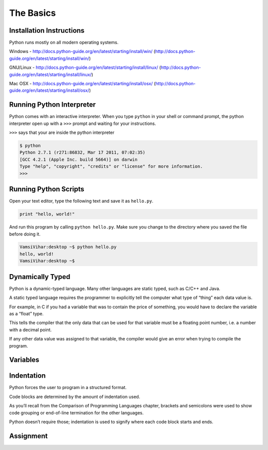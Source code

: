.. highlight:: python
    :linenothreshold: 0


The Basics
===========



Installation Instructions
-------------------------
Python runs mostly on all modern operating systems.

Windows - http://docs.python-guide.org/en/latest/starting/install/win/
(http://docs.python-guide.org/en/latest/starting/install/win/)


GNU/Linux - http://docs.python-guide.org/en/latest/starting/install/linux/
(http://docs.python-guide.org/en/latest/starting/install/linux/)


Mac OSX - http://docs.python-guide.org/en/latest/starting/install/osx/
(http://docs.python-guide.org/en/latest/starting/install/osx/)




Running Python Interpreter
--------------------------

Python comes with an interactive interpreter. When you type ``python`` in your
shell or command prompt, the python interpreter open up with a ``>>>``
prompt and waiting for your instructions.

``>>>`` says that your are inside the python interpreter


.. code-block:: python

    $ python
    Python 2.7.1 (r271:86832, Mar 17 2011, 07:02:35)
    [GCC 4.2.1 (Apple Inc. build 5664)] on darwin
    Type "help", "copyright", "credits" or "license" for more information.
    >>>



Running Python Scripts
----------------------

Open your text editor, type the following text and save it as ``hello.py``.

.. code-block:: python

    print "hello, world!"

And run this program by calling ``python hello.py``. Make sure you change to
the directory where you saved the file before doing it.

.. code-block:: python

    VamsiVihar:desktop ~$ python hello.py
    hello, world!
    VamsiVihar:desktop ~$




Dynamically Typed
-----------------
Python is a dynamic-typed language. Many other languages are static typed, such as C/C++ and Java.

A static typed language requires the programmer to explicitly tell the computer what type of “thing” each data value is.

For example, in C if you had a variable that was to contain the price of something, you would have to declare the variable as a “float” type.

This tells the compiler that the only data that can be used for that variable must be a floating point number, i.e. a number with a decimal point.

If any other data value was assigned to that variable, the compiler would give an error when trying to compile the program.


Variables
---------


Indentation
-----------
Python forces the user to program in a structured format.


Code blocks are determined by the amount of indentation used.


As you’ll recall from the Comparison of Programming Languages chapter, brackets and semicolons were used to show code grouping or end-of-line termination for the other languages.


Python doesn’t require those; indentation is used to signify where each code block starts and ends.

Assignment
----------
